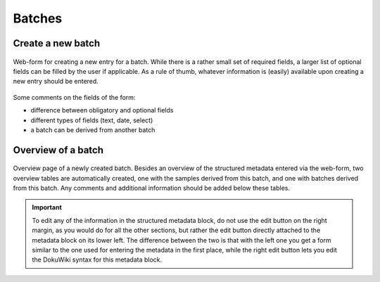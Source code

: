 Batches
=======


Create a new batch
------------------

.. figure:: ../images/batch-form.png
    :align: center

    Web-form for creating a new entry for a batch. While there is a rather small set of required fields, a larger list of optional fields can be filled by the user if applicable. As a rule of thumb, whatever information is (easily) available upon creating a new entry should be entered.


Some comments on the fields of the form:

* difference between obligatory and optional fields
* different types of fields (text, date, select)
* a batch can be derived from another batch


Overview of a batch
-------------------

.. figure:: ../images/batch-overviewpage.png
    :align: center

    Overview page of a newly created batch. Besides an overview of the structured metadata entered via the web-form, two overview tables are automatically created, one with the samples derived from this batch, and one with batches derived from this batch. Any comments and additional information should be added below these tables.


.. important::

    To edit any of the information in the structured metadata block, do not use the edit button on the right margin, as you would do for all the other sections, but rather the edit button directly attached to the metadata block on its lower left. The difference between the two is that with the left one you get a form similar to the one used for entering the metadata in the first place, while the right edit button lets you edit the DokuWiki syntax for this metadata block.


.. todo::

    Replace screenshots of templates with actual overview pages with content.

